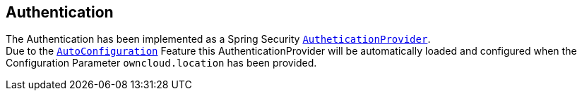 == Authentication
The Authentication has been implemented as a Spring Security http://docs.spring.io/spring-security/site/docs/4.2.1.RELEASE/apidocs/org/springframework/security/authentication/AuthenticationProvider.html[`AutheticationProvider`]. +
Due to the http://docs.spring.io/spring-boot/docs/1.4.3.RELEASE/reference/htmlsingle/#using-boot-auto-configuration[`AutoConfiguration`] Feature this AuthenticationProvider will be automatically loaded and configured when the Configuration Parameter `owncloud.location` has been provided.
